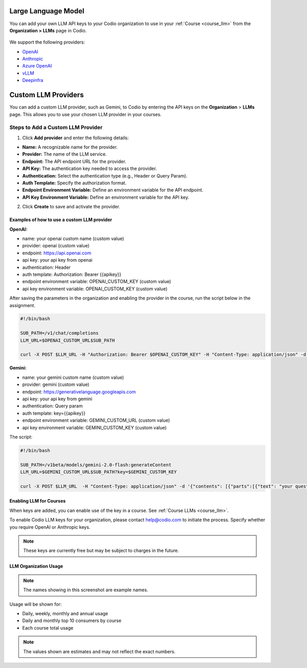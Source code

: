 .. meta::
   :description: You can enable LLM's to use your own LLM Provider API keys in Codio
   
.. _org_llm:

Large Language Model
====================

You can add your own LLM API keys to your Codio organization to use in your :ref:`Course <course_llm>` from the **Organization > LLMs** page in Codio.

    .. image:: /img/llm_org_keys.png
       :alt: LLMs Keys
       
We support the following providers:


- `OpenAI <https://openai.com/api/>`_

- `Anthropic <https://console.anthropic.com/>`_

- `Azure OpenAI <https://azure.microsoft.com/en-us/products/ai-services/openai-service>`_

- `vLLM <https://docs.vllm.ai/en/stable/>`_

- `Deepinfra <https://deepinfra.com/docs/advanced/langchain>`_

.. _custom_llm_provider:

Custom LLM Providers
====================

You can add a custom LLM provider, such as Gemini, to Codio by entering the API keys on the **Organization** > **LLMs** page. This allows you to use your chosen LLM provider in your courses.

.. image:: /img/custom_llm_provider.png
       :alt: Custom LLM Providers

Steps to Add a Custom LLM Provider
~~~~~~~~~~~~~~~~~~~~~~~~~~~~~~~~~~

1. Click **Add provider** and enter the following details:

- **Name:** A recognizable name for the provider.
- **Provider:** The name of the LLM service.
- **Endpoint:** The API endpoint URL for the provider.
- **API Key:** The authentication key needed to access the provider.
- **Authentication:** Select the authentication type (e.g., Header or Query Param).
- **Auth Template:** Specify the authorization format.
- **Endpoint Environment Variable:** Define an environment variable for the API endpoint.
- **API Key Environment Variable:** Define an environment variable for the API key.

2. Click **Create** to save and activate the provider.

Examples of how to use a custom LLM provider
--------------------------------------------
**OpenAI:**

- name: your openai custom name (custom value)
- provider: openai (custom value)
- endpoint: https://api.openai.com
- api key: your api key from openai
- authentication: Header
- auth template: Authorization: Bearer {{apikey}}
- endpoint environment variable: OPENAI_CUSTOM_KEY (custom value)
- api key environment variable: OPENAI_CUSTOM_KEY (custom value)

After saving the parameters in the organization and enabling the provider in the course, run the script below in the assignment.

.. code-block:: bash

   #!/bin/bash

   SUB_PATH=/v1/chat/completions
   LLM_URL=$OPENAI_CUSTOM_URL$SUB_PATH

   curl -X POST $LLM_URL -H "Authorization: Bearer $OPENAI_CUSTOM_KEY" -H "Content-Type: application/json" -d '{"model": "gpt-3.5-turbo", "messages": [{"role": "system", "content": "your question here" }]}'


**Gemini:**

- name: your gemini custom name (custom value)
- provider: gemini (custom value)
- endpoint: https://generativelanguage.googleapis.com
- api key: your api key from gemini
- authentication: Query param
- auth template: key={{apikey}}
- endpoint environment variable: GEMINI_CUSTOM_URL (custom value)
- api key environment variable: GEMINI_CUSTOM_KEY (custom value)

The script:

.. code-block:: bash

   #!/bin/bash

   SUB_PATH=/v1beta/models/gemini-2.0-flash:generateContent
   LLM_URL=$GEMINI_CUSTOM_URL$SUB_PATH?key=$GEMINI_CUSTOM_KEY

   curl -X POST $LLM_URL  -H "Content-Type: application/json" -d '{"contents": [{"parts":[{"text": "your question here"}]}]}'

Enabling LLM for Courses
------------------------

When keys are added, you can enable use of the key in a course. See :ref:`Course LLMs <course_llm>`.


To enable Codio LLM keys for your organization, please contact help@codio.com to initiate the process. Specify whether you require OpenAI or Anthropic keys.

.. Note:: These keys are currently free but may be subject to charges in the future.



LLM Organization Usage
----------------------

    .. image:: /img/llm_org_usage.png
       :alt: LLMs Usage


.. Note::  The names showing in this screenshot are example names.

Usage will be shown for:


- Daily, weekly, monthly and annual usage
- Daily and monthly top 10 consumers by course
- Each course total usage

.. Note:: The values shown are estimates and may not reflect the exact numbers.
